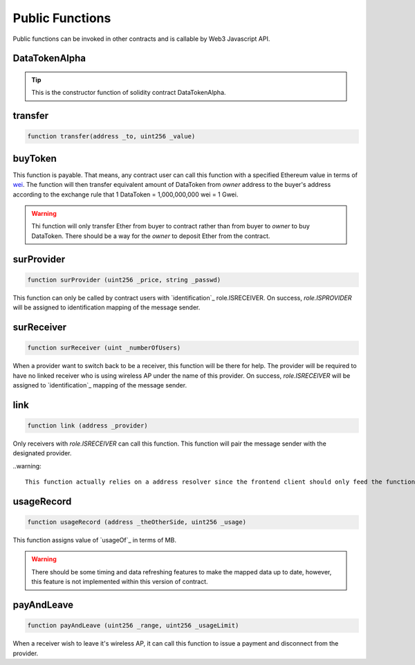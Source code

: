 Public Functions
================

Public functions can be invoked in other contracts and is callable by Web3 Javascript API.

DataTokenAlpha
--------------
.. code-block:: javascript
    :linenos:

    function DataTokenAlpha() public {
        owner = msg.sender;
        balance[owner] = totalSupply;
    }

.. tip::

    This is the constructor function of solidity contract DataTokenAlpha.

transfer
--------
.. code-block:: javascript

    function transfer(address _to, uint256 _value)

buyToken
--------
.. code-block:: javascript
    :linenos:

    function buyToken()
    payable
    public
    returns(bool success)
    {
        _transfer(owner, msg.sender, msg.value / 10 ** 9);
        return true;
    }

This function is payable. That means, any contract user can call this function with a specified Ethereum value in terms of `wei <http://ethdocs.org/en/latest/ether.html>`_.
The function will then transfer equivalent amount of DataToken from *owner* address to the buyer's address according to
the exchange rule that 1 DataToken = 1,000,000,000 wei = 1 Gwei.

.. warning::
    
    Thi function will only transfer Ether from buyer to contract rather than from buyer to *owner* to buy DataToken. There should be a way for the *owner* to deposit Ether from the contract.

.. _surProvider::
surProvider
----------- 
.. code-block:: javascript

    function surProvider (uint256 _price, string _passwd)

This function can only be called by contract users with `identification`_ role.ISRECEIVER.
On success, *role.ISPROVIDER* will be assigned to identification mapping of the message sender.

surReceiver
-----------
.. code-block:: javascript

    function surReceiver (uint _numberOfUsers)

When a provider want to switch back to be a receiver, this function will be there for help.
The provider will be required to have no linked receiver who is using wireless AP under the name of this provider.
On success, *role.ISRECEIVER* will be assigned to `identification`_ mapping of the message sender.

link
----
.. code-block:: javascript

    function link (address _provider)

Only receivers with *role.ISRECEIVER* can call this function.
This function will pair the message sender with the designated provider.

..warning::

    This function actually relies on a address resolver since the frontend client should only feed the function APID. And such resolver is not implemented.
    
usageRecord
-----------
.. code-block:: javascript

    function usageRecord (address _theOtherSide, uint256 _usage) 

This function assigns value of `usageOf`_ in terms of MB.

.. warning::

    There should be some timing and data refreshing features to make the mapped data up to date, however, this feature is not implemented within this version of contract.
     
payAndLeave
-----------
.. code-block:: javascript

    function payAndLeave (uint256 _range, uint256 _usageLimit)

When a receiver wish to leave it's wireless AP, it can call this function to issue a payment and disconnect from the provider.